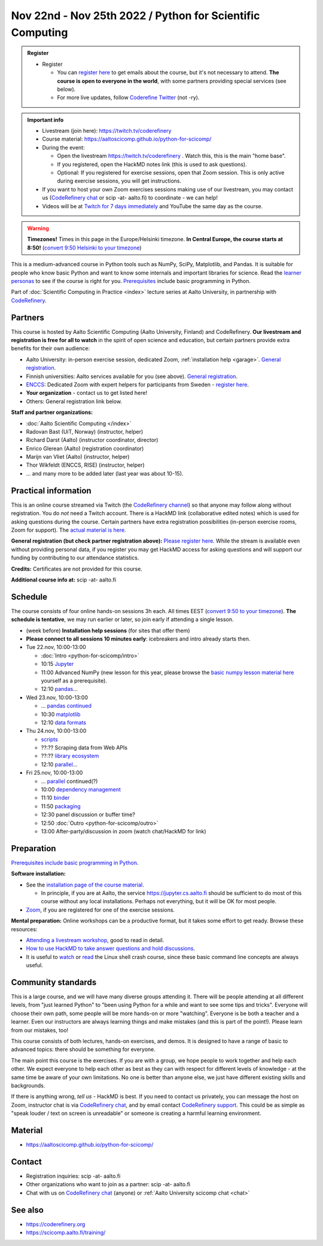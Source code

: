 ==========================================================
Nov 22nd - Nov 25th 2022 / Python for Scientific Computing
==========================================================

.. admonition:: Register

   * Register

     * You can `register here <https://forms.gle/wsg3uZv4j7vbA2dG8>`__
       to get emails about the course, but it's not necessary to
       attend.  **The course is open to everyone in the world**, with
       some partners providing special services (see below).
     * For more live updates, follow `Coderefine Twitter
       <https://twitter.com/coderefine>`__ (not -ry).


.. admonition:: Important info

   * Livestream (join here): https://twitch.tv/coderefinery
   * Course material:
     https://aaltoscicomp.github.io/python-for-scicomp/
   * During the event:

     * Open the livestream https://twitch.tv/coderefinery .  Watch
       this, this is the main "home base".
     * If you registered, open the HackMD notes link (this is used to
       ask questions).
     * Optional: If you registered for exercise sessions, open that Zoom
       session.  This is only active during exercise sessions, you
       will get instructions.

   * If you want to host your own Zoom exercises sessions making use
     of our livestream, you may contact us (`CodeRefinery chat
     <https://coderefinery.zulipchat.com>`__ or scip -at- aalto.fi) to
     coordinate - we can help!

   * Videos will be at `Twitch for 7 days immediately
     <https://www.twitch.tv/coderefinery/videos>`__ and YouTube the
     same day as the course.


.. warning::

   **Timezones!** Times in this page in the Europe/Helsinki timezone.
   **In Central Europe, the course starts at 8:50!** (`convert 9:50
   Helsinki to your timezone
   <https://arewemeetingyet.com/Helsinki/2022-11-22/9:50>`__)


This is a medium-advanced course in Python tools such as NumPy, SciPy,
Matplotlib, and Pandas.  It is suitable for people who know basic
Python and want to know some internals and important libraries for
science.  Read the `learner personas
<https://aaltoscicomp.github.io/python-for-scicomp/#learner-personas>`__
to see if the course is right for you.  `Prerequisites
<https://aaltoscicomp.github.io/python-for-scicomp/#prerequisites>`__
include basic programming in Python.

Part of :doc:`Scientific Computing in Practice <index>` lecture series
at Aalto University, in partnership with `CodeRefinery
<https://coderefinery.org>`__.



Partners
--------

This course is hosted by Aalto Scientific Computing (Aalto University,
Finland) and CodeRefinery.  **Our livestream and registration is free
for all to watch** in the spirit of open science and education,
but certain partners provide extra benefits for their own audience:

* Aalto University: in-person exercise session, dedicated Zoom,
  :ref:`installation help <garage>`.  `General registration
  <https://forms.gle/wsg3uZv4j7vbA2dG8>`__.
* Finnish universities: Aalto services available for you (see above).
  `General registration <https://forms.gle/wsg3uZv4j7vbA2dG8>`__.
* `ENCCS <https://enccs.se/>`__: Dedicated Zoom with expert helpers
  for participants from Sweden - `register here
  <https://enccs.se/events/2022-11-python-for-scientific-computing/>`__.
* **Your organization** - contact us to get listed here!
* Others: General registration link below.

**Staff and partner organizations:**

* :doc:`Aalto Scientific Computing </index>`
* Radovan Bast (UiT, Norway) (instructor, helper)
* Richard Darst (Aalto) (instructor coordinator, director)
* Enrico Glerean (Aalto) (registration coordinator)
* Marijn van Vliet (Aalto) (instructor, helper)
* Thor Wikfeldt (ENCCS, RISE) (instructor, helper)
* ... and many more to be added later (last year was about 10-15).



Practical information
---------------------

This is an online course streamed via Twitch (the
`CodeRefinery channel <https://www.twitch.tv/coderefinery>`__) so that
anyone may follow along without registration. You do *not* need a
Twitch account.  There is a HackMD link
(collaborative edited notes) which is used for asking questions during
the course.  Certain partners have extra registration possibilities
(in-person exercise rooms, Zoom for support).  The `actual material is here
<https://aaltoscicomp.github.io/python-for-scicomp/>`__.

**General registration (but check partner registration above):**
`Please register here <https://forms.gle/wsg3uZv4j7vbA2dG8>`__.  While
the stream is available even without providing personal data, if you
register you may get HackMD access for asking questions and will
support our funding by contributing to our attendance statistics.

**Credits:** Certificates are not provided for this course.

**Additional course info at:** scip -at- aalto.fi



Schedule
--------
The course consists of four online hands-on
sessions 3h each.  All times EEST (`convert 9:50 to your timezone
<https://arewemeetingyet.com/Helsinki/2022-11-22/9:50>`__).
**The schedule is tentative**, we may run earlier or later, so join early
if attending a single lesson.

- (week before) **Installation help sessions** (for sites that offer
  them)
- **Please connect to all sessions 10 minutes early**: icebreakers and
  intro already starts then.
- Tue 22.nov, 10:00-13:00

  - :doc:`Intro <python-for-scicomp/intro>`
  - 10:15 `Jupyter <https://aaltoscicomp.github.io/python-for-scicomp/jupyter/>`__
  - 11:00 Advanced NumPy (new lesson for this year, please browse the
    `basic numpy lesson material here
    <https://aaltoscicomp.github.io/python-for-scicomp/numpy/>`__
    yourself as a prerequisite).
  - 12:10 `pandas <https://aaltoscicomp.github.io/python-for-scicomp/pandas/>`__...

- Wed 23.nov, 10:00-13:00

  - ... `pandas continued <https://aaltoscicomp.github.io/python-for-scicomp/pandas/>`__
  - 10:30 `matplotlib <https://aaltoscicomp.github.io/python-for-scicomp/data-visualization/>`__
  - 12:10 `data formats <https://aaltoscicomp.github.io/python-for-scicomp/data-formats/>`__

- Thu 24.nov, 10:00-13:00

  - `scripts <https://aaltoscicomp.github.io/python-for-scicomp/scripts/>`__
  - ??:?? Scraping data from Web APIs
  - ??:?? `library ecosystem <https://aaltoscicomp.github.io/python-for-scicomp/libraries/>`__
  - 12:10 `parallel <https://aaltoscicomp.github.io/python-for-scicomp/parallel/>`__...

- Fri 25.nov, 10:00-13:00

  - ... `parallel <https://aaltoscicomp.github.io/python-for-scicomp/parallel/>`__ continued(?)
  - 10:00 `dependency management <https://aaltoscicomp.github.io/python-for-scicomp/dependencies/>`__
  - 11:10 `binder <https://aaltoscicomp.github.io/python-for-scicomp/binder/>`__
  - 11:50 `packaging <https://aaltoscicomp.github.io/python-for-scicomp/packaging/>`__
  - 12:30 panel discussion or buffer time?
  - 12:50 :doc:`Outro <python-for-scicomp/outro>`
  - 13:00 After-party/discussion in zoom (watch chat/HackMD for link)



Preparation
-----------

`Prerequisites include basic programming in Python
<https://aaltoscicomp.github.io/python-for-scicomp/#prerequisites>`__.


**Software installation:**

* See the `installation page of the course material
  <https://aaltoscicomp.github.io/python-for-scicomp/installation/>`__.

  * In principle, if you are at Aalto, the service
    https://jupyter.cs.aalto.fi should be sufficient to do most of
    this course without any local installations.  Perhaps not
    everything, but it will be OK for most people.

* `Zoom <https://coderefinery.github.io/installation/zoom/>`__, if you
  are registered for one of the exercise sessions.


**Mental preparation:** Online workshops can be a productive format, but it
takes some effort to get ready.  Browse these resources:

* `Attending a livestream workshop
  <https://coderefinery.github.io/manuals/how-to-attend-stream/>`__,
  good to read in detail.
* `How to use HackMD to take answer questions and hold discussions <https://coderefinery.github.io/manuals/hackmd-mechanics/>`__.
* It is useful to `watch <https://youtu.be/56p6xX0aToI>`__ or `read
  <https://scicomp.aalto.fi/scicomp/shell/>`__ the Linux shell crash
  course, since these basic command line concepts are always useful.



Community standards
-------------------

This is a large course, and we will have many diverse groups attending
it.  There will be people attending at all different levels, from
"just learned Python" to "been using Python for a while and want to
see some tips and tricks".  Everyone will choose their own path, some
people will be more hands-on or more "watching".  Everyone is be both
a teacher and a learner.  Even our instructors are always learning
things and make mistakes (and this is part of the point!).  Please
learn from our mistakes, too!

This course consists of both lectures, hands-on exercises, and demos.
It is designed to have a range of basic to advanced topics: there
should be something for everyone.

The main point this course is the exercises.  If you are with a group,
we hope people to work together and help each
other.  We expect everyone to help each other as best as they can with
respect for different levels of knowledge - at the same time be aware
of your own limitations.  No one is better than anyone else, we just
have different existing skills and backgrounds.

If there is anything wrong, *tell us* - HackMD is best.  If you need to contact us
privately, you can message the host on Zoom, instructor chat is via
`CodeRefinery chat <https://coderefinery.github.io/manuals/chat/>`__,
and by email contact `CodeRefinery support
<https://coderefinery.org/>`__. This could be as simple as "speak
louder / text on screen is unreadable" or someone is creating a
harmful learning environment.



Material
--------

* https://aaltoscicomp.github.io/python-for-scicomp/



Contact
-------

* Registration inquiries: scip -at- aalto.fi
* Other organizations who want to join as a partner: scip -at-
  aalto.fi
* Chat with us on `CodeRefinery chat
  <https://coderefinery.zulipchat.com>`__ (anyone) or :ref:`Aalto
  University scicomp chat <chat>`


See also
--------

* https://coderefinery.org
* https://scicomp.aalto.fi/training/
